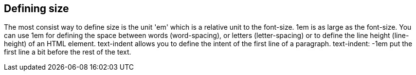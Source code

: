 [[size]]
== Defining size

The most consist way to define size is the unit 'em' which is a relative unit to the font-size. 
1em is as large as the font-size. You can use 1em for defining the space between words (word-spacing), or
letters (letter-spacing) or to define the line height (line-height) of an HTML element. 
text-indent allows you to define the intent of the first line of a paragraph. text-indent: 
-1em put the first line a bit before the rest of the text. 
